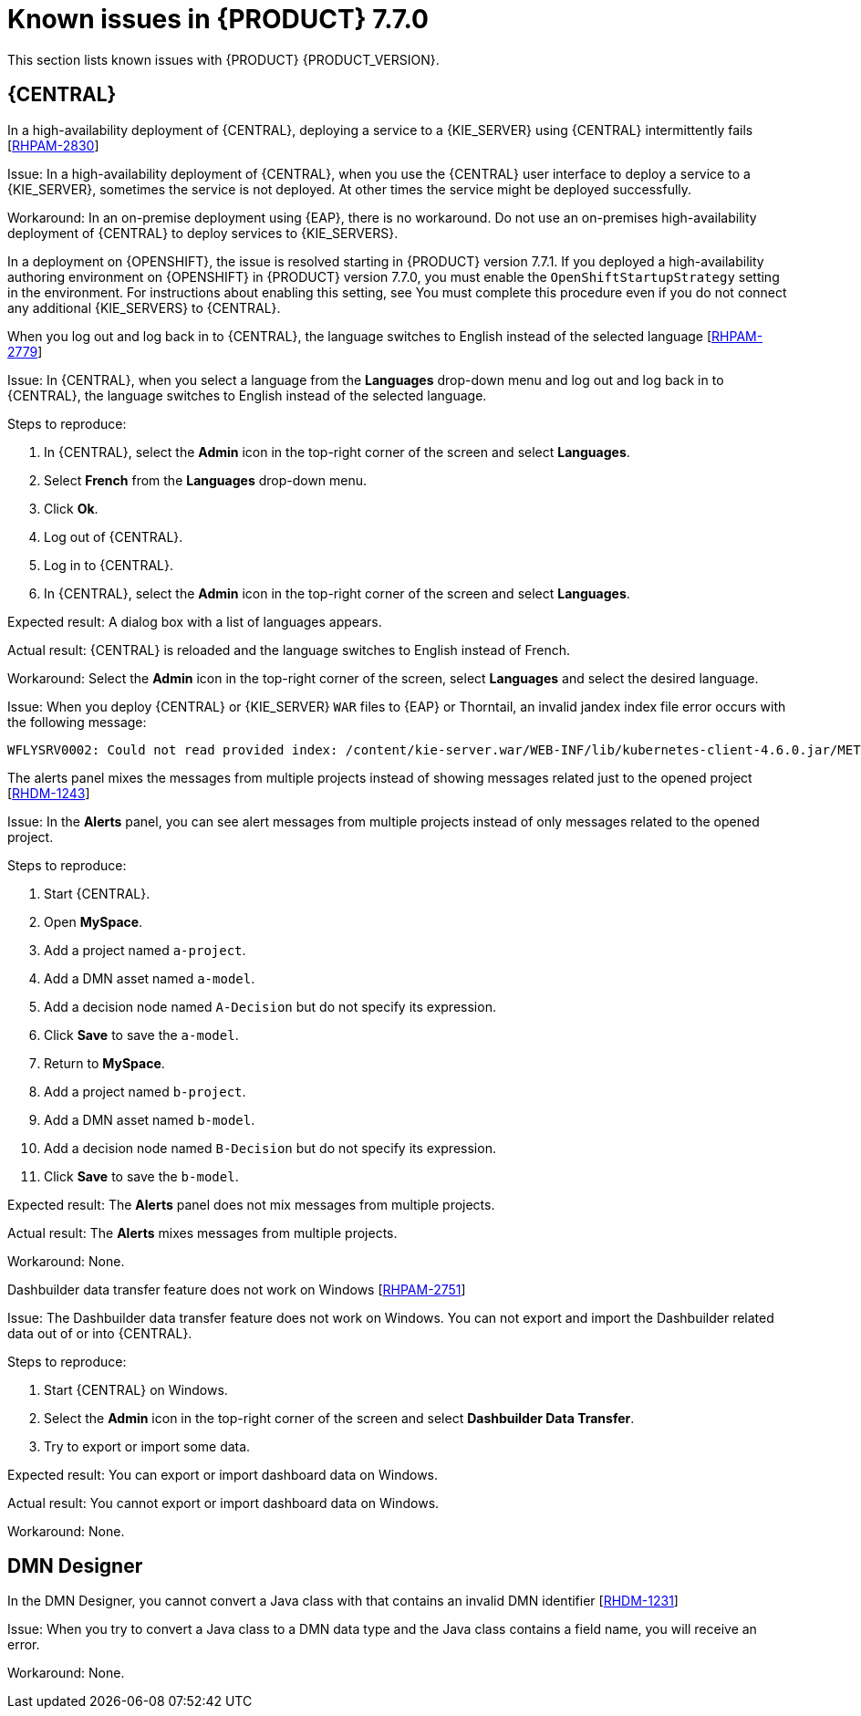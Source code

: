 [id='rn-known-issues-ref']
= Known issues in {PRODUCT} 7.7.0

This section lists known issues with {PRODUCT} {PRODUCT_VERSION}.

== {CENTRAL}


.In a high-availability deployment of {CENTRAL}, deploying a service to a {KIE_SERVER} using {CENTRAL} intermittently fails [https://issues.redhat.com/browse/RHPAM-2830[RHPAM-2830]]

Issue: In a high-availability deployment of {CENTRAL}, when you use the {CENTRAL} user interface to deploy a service to a {KIE_SERVER}, sometimes the service is not deployed. At other times the service might be deployed successfully.

Workaround: In an on-premise deployment using {EAP}, there is no workaround. Do not use an on-premises high-availability deployment of {CENTRAL} to deploy services to {KIE_SERVERS}.

In a deployment on {OPENSHIFT}, the issue is resolved starting in {PRODUCT} version 7.7.1. If you deployed a high-availability authoring environment on {OPENSHIFT} in {PRODUCT} version 7.7.0, you must enable the `OpenShiftStartupStrategy` setting in the environment. For instructions about enabling this setting, see
ifdef::PAM[]
{URL_DEPLOYING_AUTHORING_ON_OPENSHIFT}/environment-authoring-con#startupstrategy-enable-proc[_Enabling the OpenShiftStartupStrategy setting to connect additional KIE Servers to Business Central_] in the _{DEPLOYING_AUTHORING_ON_OPENSHIFT}_ document.
endif::PAM[]
ifdef::DM[]
{URL_DEPLOYING_AUTHORING_MANAGED_ON_OPENSHIFT}/environment-authoring-con#startupstrategy-enable-proc[_Enabling the OpenShiftStartupStrategy setting to connect additional KIE Servers to Business Central_] in the _{DEPLOYING_AUTHORING_MANAGED_ON_OPENSHIFT}_ document.
endif::DM[]
You must complete this procedure even if you do not connect any additional {KIE_SERVERS} to {CENTRAL}.


.When you log out and log back in to {CENTRAL}, the language switches to English instead of the selected language [https://issues.redhat.com/browse/RHPAM-2779[RHPAM-2779]]

Issue: In {CENTRAL}, when you select a language from the *Languages* drop-down menu and log out and log back in to {CENTRAL}, the language switches to English instead of the selected language.

Steps to reproduce:

. In {CENTRAL}, select the *Admin* icon in the top-right corner of the screen and select *Languages*.
. Select *French* from the *Languages* drop-down menu.
. Click *Ok*.
. Log out of {CENTRAL}.
. Log in to {CENTRAL}.
. In {CENTRAL}, select the *Admin* icon in the top-right corner of the screen and select *Languages*.

Expected result: A dialog box with a list of languages appears.

Actual result: {CENTRAL} is reloaded and the language switches to English instead of French.

Workaround: Select the *Admin* icon in the top-right corner of the screen, select *Languages* and select the desired language.

ifdef::PAM[]
.An error occurs during a WAR file deployment with invalid jandex index files in {CENTRAL} [https://issues.redhat.com/browse/RHPAM-2742[RHPAM-2742]]
endif::[]

ifdef::DM[]
.An error occurs during a WAR file deployment with invalid jandex index files in {CENTRAL} [https://issues.redhat.com/browse/RHDM-1267[RHDM-1267]]
endif::[]

Issue: When you deploy {CENTRAL} or {KIE_SERVER} `WAR` files to {EAP} or Thorntail, an invalid jandex index file error occurs with the following message:

----
WFLYSRV0002: Could not read provided index: /content/kie-server.war/WEB-INF/lib/kubernetes-client-4.6.0.jar/META-INF/jandex.idx
----

.The alerts panel mixes the messages from multiple projects instead of showing messages related just to the opened project [https://issues.redhat.com/browse/RHDM-1243[RHDM-1243]]

Issue: In the *Alerts* panel, you can see alert messages from multiple projects instead of only messages related to the opened project.

Steps to reproduce:

. Start {CENTRAL}.
. Open *MySpace*.
. Add a project named `a-project`.
. Add a DMN asset named `a-model`.
. Add a decision node named `A-Decision` but do not specify its expression.
. Click *Save* to save the `a-model`.
. Return to *MySpace*.
. Add a project named `b-project`.
. Add a DMN asset named `b-model`.
. Add a decision node named `B-Decision` but do not specify its expression.
. Click *Save* to save the `b-model`.

Expected result: The *Alerts* panel does not mix messages from multiple projects.

Actual result: The *Alerts* mixes messages from multiple projects.

Workaround: None.

.Dashbuilder data transfer feature does not work on Windows [https://issues.redhat.com/browse/RHPAM-2751[RHPAM-2751]]

Issue: The Dashbuilder data transfer feature does not work on Windows. You can not export and import the Dashbuilder related data out of or into {CENTRAL}.

Steps to reproduce:

. Start {CENTRAL} on Windows.
. Select the *Admin* icon in the top-right corner of the screen and select *Dashbuilder Data Transfer*.
. Try to export or import some data.

Expected result: You can export or import dashboard data on Windows.

Actual result: You cannot export or import dashboard data on Windows.

Workaround: None.

ifdef::PAM[]

== Process Designer

.If you try to migrate a process with a custom data type containing `<` `>` characters, you receive a warning message [https://issues.redhat.com/browse/RHPAM-2772[RHPAM-2772]]

Issue: It is not possible to migrate a process with a custom data type containing `<` `>` characters. You receive an empty error message in the *Migrate Diagram* window.

Steps to reproduce:

. Create a process in the legacy process designer.
. Define a process variable with the name and custom data type containing `<` `>` characters.
. Migrate the process to the new process designer.

Expected result: You can migrate the process to the new process designer. If the process is broken, an error message appears telling you that you cannot migrate the process.

Actual result: Warnings are shown that you cannot migrate the process.

Workaround: Remove `<` and `>` characters from custom type of all process variable definitions before you start the migration.

.If you use the '^' character in the subject of a user task notification an error occurs [https://issues.redhat.com/browse/RHPAM-2763[RHPAM-2763]]

Issue: In the the process designer, if you use the `^` character in *Notifications* subject in user task it break a process.

Steps to reproduce:

. Create an user task.
. Click *Notifications* to specify notifications associated with the user task.
. Enter the subject `^` in the *Notifications*.
. Click *Save*.
. Save and reopen the process.

Expected result: The process designer opens and the process is not broken.

Actual result: The process is broken. A system error message appears.

Workaround: Do not use `^` character in the Notifications subject.

.Called element in reusable sub process is not populated [https://issues.redhat.com/browse/RHPAM-2760[RHPAM-2760]]

Issue: In the process designer, the reusable sub process is not populated in the *Called element* drop-down list.

Steps to reproduce:

. Create process A.
. Create process B.
. Create reusable sub process in process B.
. Click *Called element* property.

Expected result: Called element property is populated.

Actual result: Called element property is not populated.

Workaround: Deactivate the Reusable sub-process and activate it again.

.An error occurs when editing the process during restoring the other process [https://issues.redhat.com/browse/RHPAM-2757[RHPAM-2757]]

Issue: In the process designer, While editing the process when you try to restore other process an error message is shown.

Steps to reproduce:

. Create process A and do not close this process.
. Create process B.
. Make a change in process B and click *Save*.
. Click *Latest version* and select *Version 1*. Do not click *Restore*.
. Open the process A.
. Make a change in process A and click *Save*.

Expected result: No error messages are shown.

Actual result: An error message is shown.

Workaround: Finish restoring the previous version by clicking *Restore* before you start editing other processes.

.You cannot remove the case file and global variables [https://issues.redhat.com/browse/RHPAM-2643[RHPAM-2643]]

Issue: When editing a case definition in process designer, you can add case file variables in the *Case Management* section, but you cannot delete them. It is also not possible to delete the global variables.

Steps to reproduce:

. Create a case project.
. Create a case definition.
. In the *Properties* panel add a case file variable in the *Case Management* section.
. Add a global variable in the *Properties* panel.
. Try to delete the case file variable and global variable.

Expected result: A trash can icon appears next to each variable. After you click the icon, the variable is removed.

Actual result: It is not possible to delete variables and the trash can icon is missing.

Workaround:

. Download the process or a case.
. Locate the case file variable and global variable in the downloaded `.bpmn` file and delete them.
. Delete the process or a case from {CENTRAL}.
. Import the previously downloaded and edited `.bpmn` file back into {CENTRAL}.

.Ruleflow group is not populated [https://issues.redhat.com/browse/RHPAM-2740[RHPAM-2740]]

Issue: In the process designer, the Ruleflow group menu is not populated with the rule flow groups defined in the project.

Steps to reproduce:

. Create a new DRL file containing a rule flow group.
. Create a new process.
. Activate the Business Rule task.
. Click the *Rule Flow Group* property of the Business Rule task.

Expected result: All the rule flow groups from the project are listed in the *Rule Flow Group* drop-down menu.

Actual result: The *Rule flow Group* drop-down menu is empty.

Workaround:

. Click on the canvas.
. Click the *Rule flow Group* drop-down menu again.

endif::[]

== DMN Designer

.In the DMN Designer, you cannot convert a Java class with that contains an invalid DMN identifier [https://issues.redhat.com/browse/RHDM-1231[RHDM-1231]]

Issue: When you try to convert a Java class to a DMN data type and the Java class contains a field name, you will receive an error.

Workaround: None.
